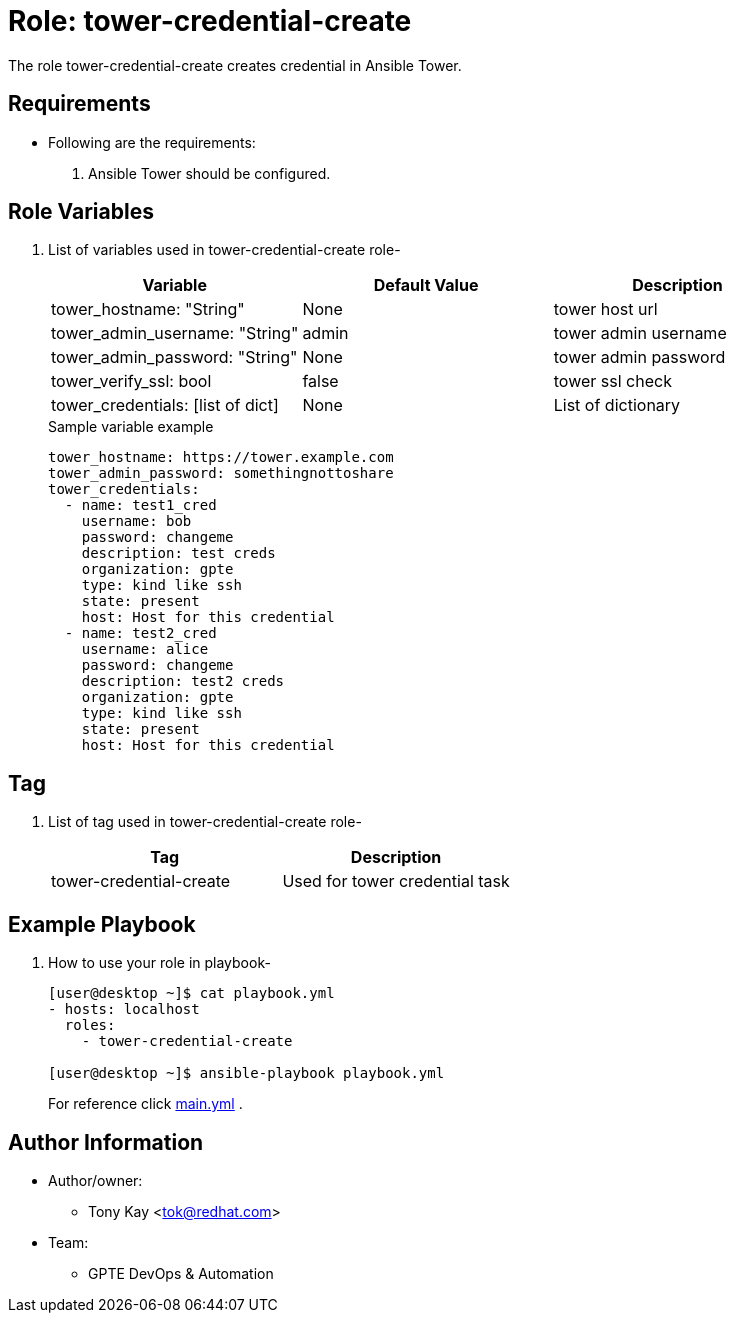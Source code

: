 :role: tower-credential-create
:author1: Tony Kay <tok@redhat.com>
:team: GPTE DevOps & Automation


Role: {role}
============

The role {role} creates credential in Ansible Tower.

Requirements
------------

* Following are the requirements:
. Ansible Tower should be configured.


Role Variables
--------------

. List of variables used in {role} role-
+
[cols="3",options="header"]
|===
| *Variable*  | Default Value | *Description*

| tower_hostname: "String" | None | tower host url 
| tower_admin_username: "String" | admin | tower admin username
| tower_admin_password: "String" | None | tower admin password
| tower_verify_ssl: bool | false | tower ssl check
| tower_credentials: [list of dict] | None | List of dictionary
|===

+
.Sample variable example
----
tower_hostname: https://tower.example.com
tower_admin_password: somethingnottoshare
tower_credentials:
  - name: test1_cred
    username: bob
    password: changeme
    description: test creds
    organization: gpte
    type: kind like ssh
    state: present
    host: Host for this credential
  - name: test2_cred
    username: alice
    password: changeme
    description: test2 creds
    organization: gpte
    type: kind like ssh
    state: present
    host: Host for this credential
----


Tag
---

. List of tag used in {role} role-
+
[cols="2",options="header"]
|===
| Tag | Description 
| tower-credential-create | Used for tower credential task
|===
 

Example Playbook
----------------

. How to use your role in playbook-
+
[source=text]
----
[user@desktop ~]$ cat playbook.yml
- hosts: localhost
  roles:
    - tower-credential-create

[user@desktop ~]$ ansible-playbook playbook.yml
----
+
For reference click link:{main_file}[main.yml] .


Author Information
------------------

* Author/owner:
** {author1}

* Team:
** {team}
